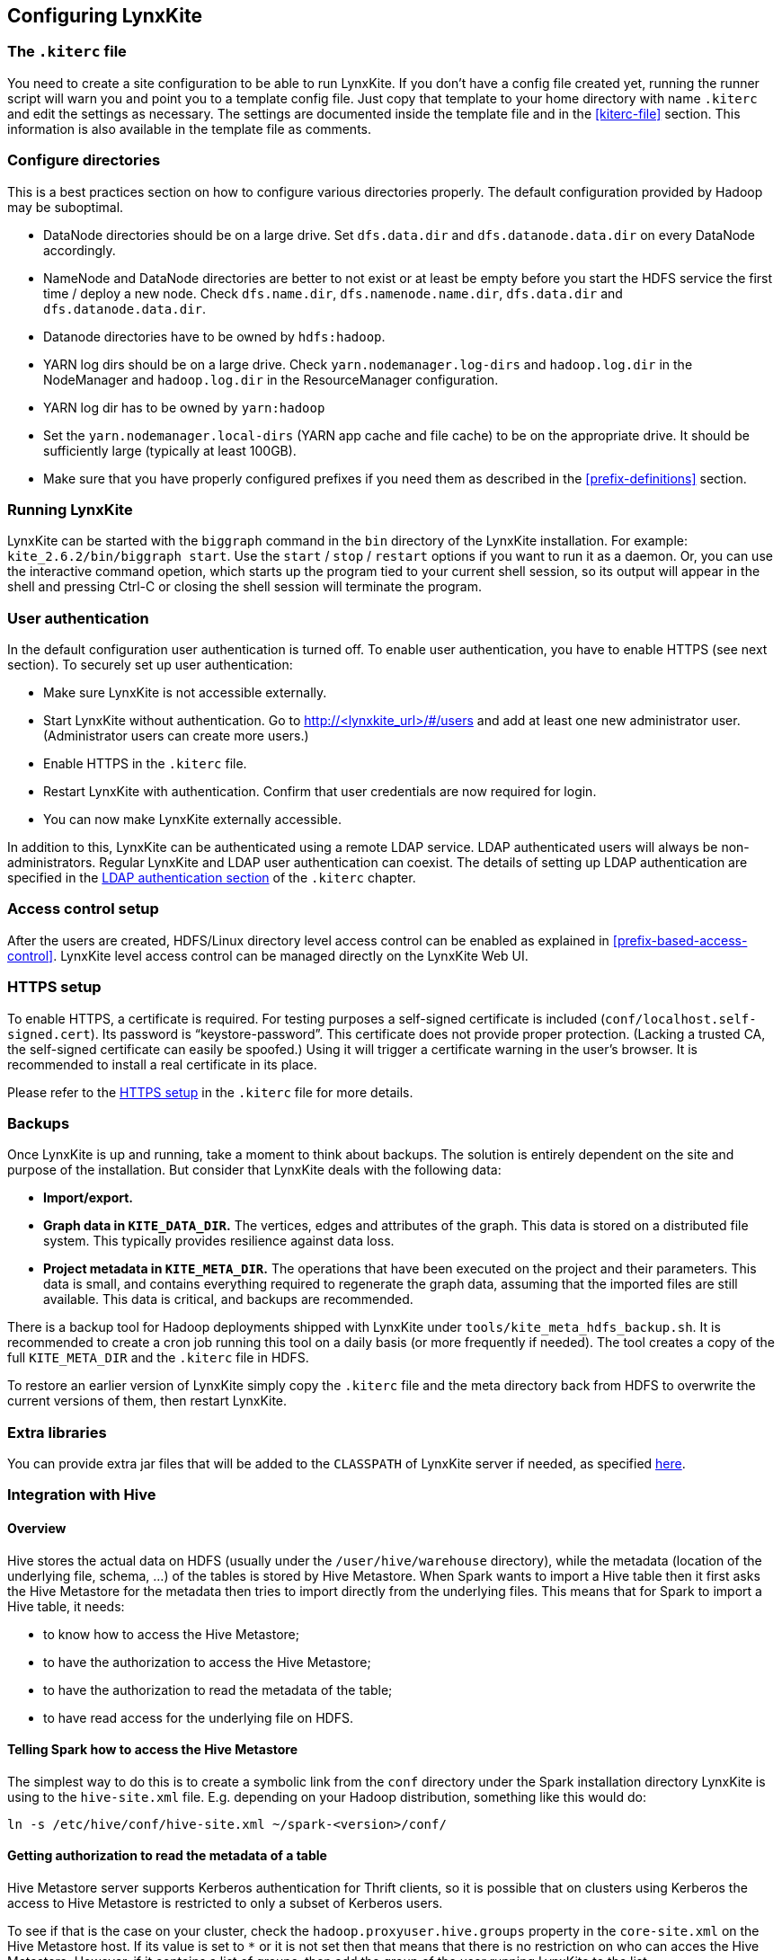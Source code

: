 ## Configuring LynxKite

### The `.kiterc` file

You need to create a site configuration to be able to run LynxKite. If you don’t have a config file
created yet, running the runner script will warn you and point you to a template config file. Just
copy that template to your home directory with name `.kiterc` and edit the settings as necessary.
The settings are documented inside the template file and in the <<kiterc-file>> section. This
information is also available in the template file as comments.

[[configure-directories]]
### Configure directories

This is a best practices section on how to configure various directories properly. The default
configuration provided by Hadoop may be suboptimal.

- DataNode directories should be on a large drive. Set `dfs.data.dir` and `dfs.datanode.data.dir`
  on every DataNode accordingly.
- NameNode and DataNode directories are better to not exist or at least be empty before you start
  the HDFS service the first time / deploy a new node. Check `dfs.name.dir`,
  `dfs.namenode.name.dir`, `dfs.data.dir` and `dfs.datanode.data.dir`.
- Datanode directories have to be owned by `hdfs:hadoop`.
- YARN log dirs should be on a large drive. Check `yarn.nodemanager.log-dirs` and `hadoop.log.dir`
  in the NodeManager and `hadoop.log.dir` in the ResourceManager configuration.
- YARN log dir has to be owned by `yarn:hadoop`
- Set the `yarn.nodemanager.local-dirs` (YARN app cache and file cache) to be on the appropriate
  drive. It should be sufficiently large (typically at least 100GB).
- Make sure that you have properly configured prefixes if you need them as described in the
  <<prefix-definitions>> section.

### Running LynxKite

LynxKite can be started with the `biggraph` command in the `bin` directory of the LynxKite installation.
For example: `kite_2.6.2/bin/biggraph start`. Use the
`start` / `stop` / `restart` options if you want to run it as a daemon. Or, you can use the
interactive command opetion, which starts up the program tied to your current shell session, so its output
will appear in the shell and pressing Ctrl-C or closing the shell session will terminate the
program.

### User authentication

In the default configuration user authentication is turned off. To enable user authentication,
you have to enable HTTPS (see next section). To securely set up user authentication:

- Make sure LynxKite is not accessible externally.
- Start LynxKite without authentication. Go to http://<lynxkite_url>/#/users and add at
  least one new administrator user. (Administrator users can create more users.)
- Enable HTTPS in the `.kiterc` file.
- Restart LynxKite with authentication. Confirm that user credentials are now required for login.
- You can now make LynxKite externally accessible.

In addition to this, LynxKite can be authenticated using a remote LDAP service. LDAP authenticated
users will always be non-administrators. Regular LynxKite and LDAP user authentication can coexist.
The details of setting up LDAP authentication are specified in the
<<ldap-authentication,LDAP authentication section>> of the `.kiterc` chapter.

### Access control setup

After the users are created, HDFS/Linux directory level access control can be enabled
as explained in <<prefix-based-access-control>>. LynxKite level access control can be managed
directly on the LynxKite Web UI.

### HTTPS setup

To enable HTTPS, a certificate is required. For testing purposes a self-signed certificate is
included (`conf/localhost.self-signed.cert`). Its password is “keystore-password”. This certificate does
not provide proper protection. (Lacking a trusted CA, the self-signed certificate can easily
be spoofed.) Using it will trigger a certificate warning in the user’s browser. It is recommended
to install a real certificate in its place.

Please refer to the <<kiterc-https,HTTPS setup>> in the `.kiterc` file for more details.

### Backups

Once LynxKite is up and running, take a moment to think about backups. The solution is entirely
dependent on the site and purpose of the installation. But consider that LynxKite deals with the
following data:

- *Import/export.*
- *Graph data in `KITE_DATA_DIR`.* The vertices, edges and attributes of the graph. This data
  is stored on a distributed file system. This typically provides resilience against data loss.
- *Project metadata in `KITE_META_DIR`.* The operations that have been executed on the project
  and their parameters. This data is small, and contains everything required to regenerate the
  graph data, assuming that the imported files are still available. This data is critical, and
  backups are recommended.

There is a backup tool for Hadoop deployments shipped with LynxKite under
`tools/kite_meta_hdfs_backup.sh`. It is recommended to create a cron job running this tool on
a daily basis (or more frequently if needed). The tool creates a copy of the full `KITE_META_DIR`
and the `.kiterc` file in HDFS.

To restore an earlier version of LynxKite simply copy the `.kiterc` file and the meta
directory back from HDFS to overwrite the current versions of them, then restart LynxKite.


### Extra libraries

You can provide extra jar files that will be added to the `CLASSPATH` of LynxKite server if needed,
as specified <<kiterc-extra-jars,here>>.

### Integration with Hive

#### Overview
Hive stores the actual data on HDFS (usually under the `/user/hive/warehouse` directory), while the
metadata (location of the underlying file, schema, ...) of the tables is stored by Hive Metastore.
When Spark wants to import a Hive table then it first asks the Hive Metastore for the metadata then
tries to import directly from the underlying files.
This means that for Spark to import a Hive table, it needs:

 - to know how to access the Hive Metastore;
 - to have the authorization to access the Hive Metastore;
 - to have the authorization to read the metadata of the table;
 - to have read access for the underlying file on HDFS.

#### Telling Spark how to access the Hive Metastore
The simplest way to do this is to create a symbolic link from the `conf` directory under the Spark
installation directory LynxKite is using to the `hive-site.xml` file.
E.g. depending on your Hadoop distribution, something like this would do:

```
ln -s /etc/hive/conf/hive-site.xml ~/spark-<version>/conf/
```

#### Getting authorization to read the metadata of a table
Hive Metastore server supports Kerberos authentication for Thrift clients, so it is possible that
on clusters using Kerberos the access to Hive Metastore is restricted to only a subset of Kerberos
users.

To see if that is the case on your cluster, check the `hadoop.proxyuser.hive.groups` property in
the `core-site.xml` on the Hive Metastore host. If its value is set to `*` or it is not set then
that means that there is no restriction on who can acces the Hive Metastore. However, if it
contains a list of groups, then add the group of the user running LynxKite to the list.

For Cloudera-specific details, see the Cloudera 5.6 documentation on
https://www.cloudera.com/documentation/enterprise/5-6-x/topics/cdh_sg_hive_metastore_security.html[
Hive Metastore Security].

If the impersonating concept is not clear from the above article, then the general idea is better
explained
https://hadoop.apache.org/docs/current/hadoop-project-dist/hadoop-common/Superusers.html[here].

#### Getting authorization to read the metadata of given table
Hive offers 3 https://cwiki.apache.org/confluence/display/Hive/LanguageManual+Authorization[
authorization options].

- https://cwiki.apache.org/confluence/display/Hive/Storage+Based+Authorization+in+the+Metastore+Server[
Storage Based Authorization in the Metastore Server]: this means that the user has the same access
right for the metadata as he has for the underlying data on HDFS.


- https://cwiki.apache.org/confluence/display/Hive/SQL+Standard+Based+Hive+Authorization[SQL
 Standards Based Authorization]: Like in a MySQL database you add privileges to users.


- https://cwiki.apache.org/confluence/display/Hive/Hive+Default+Authorization+-+Legacy+Mode[
Default Hive Authorization (Legacy Mode)]: Uses roles to group grants. These roles then can be
assigned to users, groups or to other roles.


#### Getting authorization to read the underlying file on HDFS
Please consult with the owner of the cluster to give you read access for all the corresponding files.

#### Known issues

With some Hive configurations, LynxKite cannot import tables due to a missing jar file. We cannot
distribute that jar file (com.hadoop.gplcompression.hadoop-lzo-0.4.17.jar) due to licensing reasons.
You should download it yourself and put it in the directory specified by `KITE_EXTRA_JARS` (see <<kiterc-file>>).

Sometimes the values in an imported table all become nulls. This is a case-sensitivity issue.
Hive is case insensitive when it comes to table names and column names. Because of this, Hive
Metastore stores the column names in all lower case. But Parquet files and ORC are case preserving.
This can result in a situation where a column name is stored in all lower-case in Hive Metastore
but the same column name in the underlying files is stored using upper-case letters. Spark imports
data directly from the underlying files but uses the column names stored in Hive Metastore to look
for the columns it needs to import.
Thus if the underlying files have a column name containing upper-case letters then Spark tries to
import data from a non-existing column (since the column name is written differently in the
underlying files than in Hive Metastore) and this results in columns with all `nulls`.

One exception is the partitioner column - since the partitioner is part of the HDFS path, Hive
Metastore is forced to store it in a case preserving manner.
So if you can change the schema of the underlying files without causing problem then that is the
fix. If not, then create new tables whose underlying files' column names are all in lower
case. For example, the following query can be used:
`CREATE TABLE <new_table> AS SELECT * FROM <old table>`.

### Integrating with High Availability mode HDFS

LynxKite is compatible with HDFS running in High Availability mode. In this case the HDFS prefixes
i.e. the `KITE_DATA_DIR` variable in <<kiterc-file>> and the <<prefix-definitions>> need to use the
appropriate name service defined in the `hdfs-site.xml` configuration file of Hadoop (e.g.
`hdfs://nameservice1/user/my_user/my_dir`). Make sure that the file is available in the
`YARN_CONF_DIR`. Please refer to the related
https://hadoop.apache.org/docs/stable/hadoop-project-dist/hadoop-hdfs/HDFSHighAvailabilityWithNFS.html[Hadoop documentation]
for more details.
